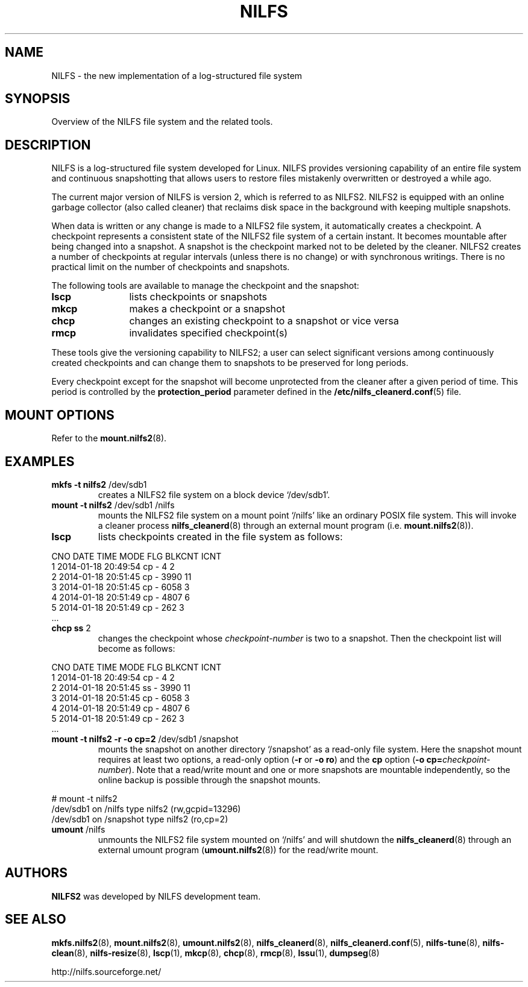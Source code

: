 .\"  Copyright (C) 2005-2012 Nippon Telegraph and Telephone Corporation.
.\"  Written by Ryusuke Konishi <konishi.ryusuke@lab.ntt.co.jp>
.\"
.TH NILFS 8 "Apr 2014" "nilfs-utils version 2.2"
.SH NAME
NILFS \- the new implementation of a log-structured file system
.SH SYNOPSIS
Overview of the NILFS file system and the related tools.
.SH DESCRIPTION
NILFS is a log-structured file system developed for Linux.  NILFS
provides versioning capability of an entire file system and continuous
snapshotting that allows users to restore files mistakenly overwritten
or destroyed a while ago.
.PP
The current major version of NILFS is version 2, which is referred to
as NILFS2.  NILFS2 is equipped with an online garbage collector (also
called cleaner) that reclaims disk space in the background with
keeping multiple snapshots.
.PP
When data is written or any change is made to a NILFS2 file system, it
automatically creates a checkpoint.  A checkpoint represents a
consistent state of the NILFS2 file system of a certain instant.  It
becomes mountable after being changed into a snapshot.  A snapshot is
the checkpoint marked not to be deleted by the cleaner.  NILFS2
creates a number of checkpoints at regular intervals (unless there is
no change) or with synchronous writings.  There is no practical limit
on the number of checkpoints and snapshots.
.PP
The following tools are available to manage the checkpoint and the
snapshot:
.TP 12
\fBlscp\fP
lists checkpoints or snapshots
.TP
\fBmkcp\fP
makes a checkpoint or a snapshot
.TP
\fBchcp\fP
changes an existing checkpoint to a snapshot or vice versa
.TP
\fBrmcp\fP
invalidates specified checkpoint(s)
.PP
These tools give the versioning capability to NILFS2; a user can
select significant versions among continuously created checkpoints and
can change them to snapshots to be preserved for long periods.
.PP
Every checkpoint except for the snapshot will become unprotected from
the cleaner after a given period of time.  This period is controlled
by the \fBprotection_period\fP parameter defined in the
\fB/etc/nilfs_cleanerd.conf\fP(5) file.
.SH MOUNT OPTIONS
Refer to the
.BR mount.nilfs2 (8).
.SH EXAMPLES
.TP
.B mkfs \-t nilfs2 \fP/dev/sdb1
creates a NILFS2 file system on a block device `/dev/sdb1'.
.TP
.B mount \-t nilfs2 \fP/dev/sdb1 /nilfs
mounts the NILFS2 file system on a mount point `/nilfs' like an
ordinary POSIX file system.  This will invoke a cleaner process
\fBnilfs_cleanerd\fP(8) through an external mount program
(i.e. \fBmount.nilfs2\fP(8)).
.TP
.B lscp
lists checkpoints created in the file system as follows:
.PP
        CNO        DATE     TIME  MODE  FLG      BLKCNT       ICNT
          1  2014-01-18 20:49:54   cp    -            4          2
          2  2014-01-18 20:51:45   cp    -         3990         11
          3  2014-01-18 20:51:45   cp    -         6058          3
          4  2014-01-18 20:51:49   cp    -         4807          6
          5  2014-01-18 20:51:49   cp    -          262          3
        ...
.TP
.B chcp ss \fP2
changes the checkpoint whose \fIcheckpoint-number\fP is two to a snapshot.
Then the checkpoint list will become as follows:
.PP
        CNO        DATE     TIME  MODE  FLG      BLKCNT       ICNT
          1  2014-01-18 20:49:54   cp    -            4          2
          2  2014-01-18 20:51:45   ss    -         3990         11
          3  2014-01-18 20:51:45   cp    -         6058          3
          4  2014-01-18 20:51:49   cp    -         4807          6
          5  2014-01-18 20:51:49   cp    -          262          3
        ...
.TP
.B mount \-t nilfs2 \-r \-o cp=2 \fP/dev/sdb1 /snapshot
mounts the snapshot on another directory `/snapshot' as a read-only
file system.  Here the snapshot mount requires at least two options, a
read-only option (\fB\-r\fP or \fB\-o ro\fP) and the \fBcp\fP option
(\fB\-o cp=\fP\fIcheckpoint-number\fP).  Note that a read/write mount and
one or more snapshots are mountable independently, so the online
backup is possible through the snapshot mounts.
.PP
        # mount \-t nilfs2
        /dev/sdb1 on /nilfs type nilfs2 (rw,gcpid=13296)
        /dev/sdb1 on /snapshot type nilfs2 (ro,cp=2)
.TP
.B umount \fP/nilfs
unmounts the NILFS2 file system mounted on `/nilfs' and will shutdown
the \fBnilfs_cleanerd\fP(8) through an external umount program
(\fBumount.nilfs2\fP(8)) for the read/write mount.
.SH AUTHORS
.B NILFS2
was developed by NILFS development team.
.SH SEE ALSO
.BR mkfs.nilfs2 (8),
.BR mount.nilfs2 (8),
.BR umount.nilfs2 (8),
.BR nilfs_cleanerd (8),
.BR nilfs_cleanerd.conf (5),
.BR nilfs-tune (8),
.BR nilfs-clean (8),
.BR nilfs-resize (8),
.BR lscp (1),
.BR mkcp (8),
.BR chcp (8),
.BR rmcp (8),
.BR lssu (1),
.BR dumpseg (8)
.sp
http://nilfs.sourceforge.net/
